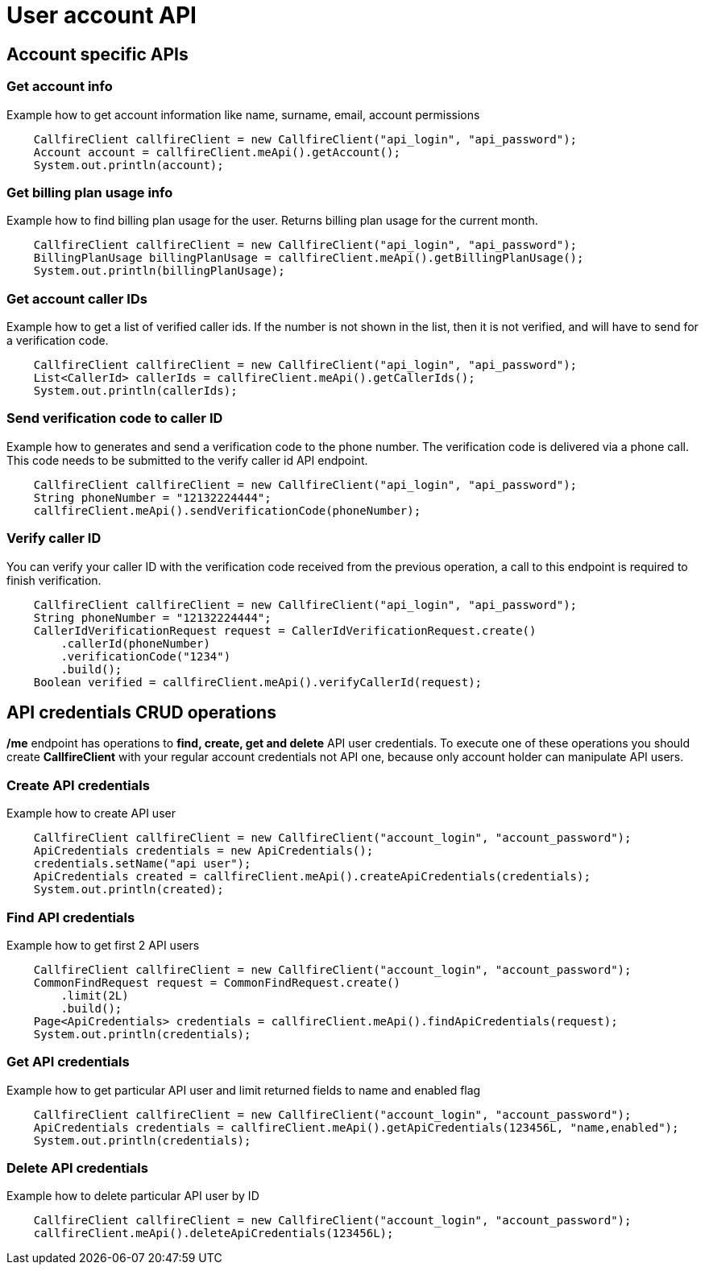 = User account API

== Account specific APIs

=== Get account info
Example how to get account information like name, surname, email, account permissions
[source,java]
    CallfireClient callfireClient = new CallfireClient("api_login", "api_password");
    Account account = callfireClient.meApi().getAccount();
    System.out.println(account);

=== Get billing plan usage info
Example how to find billing plan usage for the user. Returns billing plan usage for the current month.
[source,java]
    CallfireClient callfireClient = new CallfireClient("api_login", "api_password");
    BillingPlanUsage billingPlanUsage = callfireClient.meApi().getBillingPlanUsage();
    System.out.println(billingPlanUsage);

=== Get account caller IDs
Example how to get a list of verified caller ids. If the number is not shown in the list, then it is not verified,
 and will have to send for a verification code.
[source,java]
    CallfireClient callfireClient = new CallfireClient("api_login", "api_password");
    List<CallerId> callerIds = callfireClient.meApi().getCallerIds();
    System.out.println(callerIds);

=== Send verification code to caller ID
Example how to generates and send a verification code to the phone number. The verification code is delivered
 via a phone call. This code needs to be submitted to the verify caller id API endpoint.
[source,java]
    CallfireClient callfireClient = new CallfireClient("api_login", "api_password");
    String phoneNumber = "12132224444";
    callfireClient.meApi().sendVerificationCode(phoneNumber);

=== Verify caller ID
You can verify your caller ID with the verification code received from the previous operation, a call to this
 endpoint is required to finish verification.
[source,java]
    CallfireClient callfireClient = new CallfireClient("api_login", "api_password");
    String phoneNumber = "12132224444";
    CallerIdVerificationRequest request = CallerIdVerificationRequest.create()
        .callerId(phoneNumber)
        .verificationCode("1234")
        .build();
    Boolean verified = callfireClient.meApi().verifyCallerId(request);

== API credentials CRUD operations
*/me* endpoint has operations to *find, create, get and delete* API user credentials. To execute one of these
 operations you should create *CallfireClient* with your regular account credentials not API one, because only
 account holder can manipulate API users.


=== Create API credentials
Example how to create API user
[source,java]
    CallfireClient callfireClient = new CallfireClient("account_login", "account_password");
    ApiCredentials credentials = new ApiCredentials();
    credentials.setName("api user");
    ApiCredentials created = callfireClient.meApi().createApiCredentials(credentials);
    System.out.println(created);

=== Find API credentials
Example how to get first 2 API users
[source,java]
    CallfireClient callfireClient = new CallfireClient("account_login", "account_password");
    CommonFindRequest request = CommonFindRequest.create()
        .limit(2L)
        .build();
    Page<ApiCredentials> credentials = callfireClient.meApi().findApiCredentials(request);
    System.out.println(credentials);

=== Get API credentials
Example how to get particular API user and limit returned fields to name and enabled flag
[source,java]
    CallfireClient callfireClient = new CallfireClient("account_login", "account_password");
    ApiCredentials credentials = callfireClient.meApi().getApiCredentials(123456L, "name,enabled");
    System.out.println(credentials);

=== Delete API credentials
Example how to delete particular API user by ID
[source,java]
    CallfireClient callfireClient = new CallfireClient("account_login", "account_password");
    callfireClient.meApi().deleteApiCredentials(123456L);